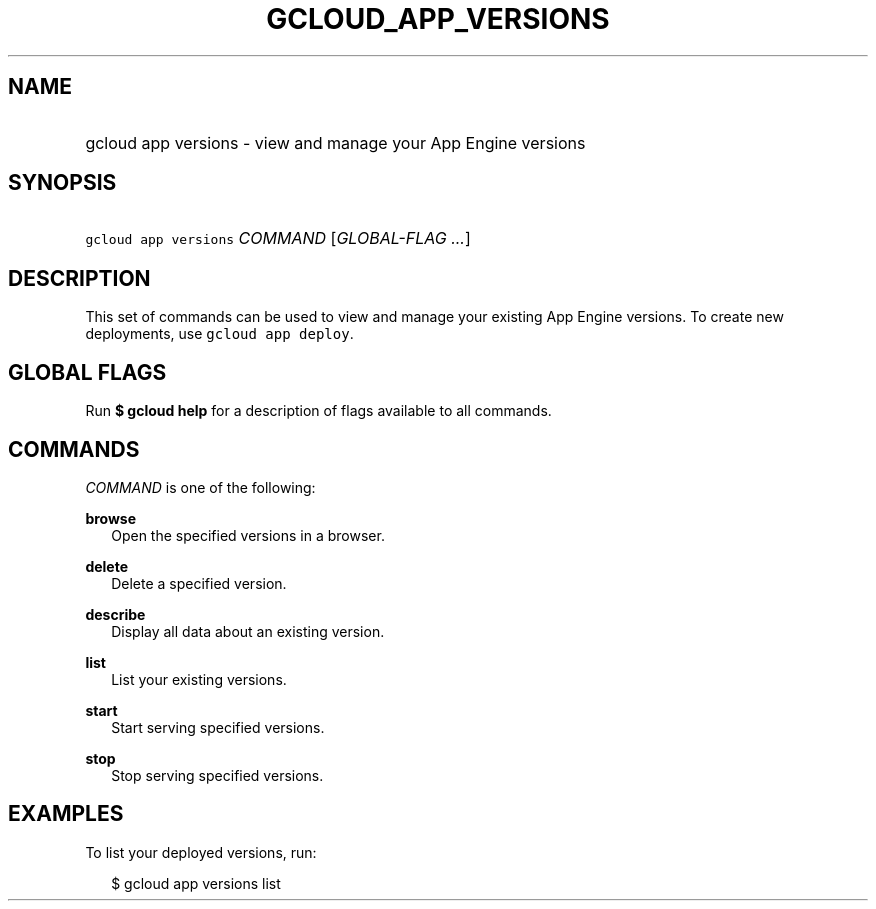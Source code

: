 
.TH "GCLOUD_APP_VERSIONS" 1



.SH "NAME"
.HP
gcloud app versions \- view and manage your App Engine versions



.SH "SYNOPSIS"
.HP
\f5gcloud app versions\fR \fICOMMAND\fR [\fIGLOBAL\-FLAG\ ...\fR]


.SH "DESCRIPTION"

This set of commands can be used to view and manage your existing App Engine
versions. To create new deployments, use \f5gcloud app deploy\fR.



.SH "GLOBAL FLAGS"

Run \fB$ gcloud help\fR for a description of flags available to all commands.



.SH "COMMANDS"

\f5\fICOMMAND\fR\fR is one of the following:

\fBbrowse\fR
.RS 2m
Open the specified versions in a browser.

.RE
\fBdelete\fR
.RS 2m
Delete a specified version.

.RE
\fBdescribe\fR
.RS 2m
Display all data about an existing version.

.RE
\fBlist\fR
.RS 2m
List your existing versions.

.RE
\fBstart\fR
.RS 2m
Start serving specified versions.

.RE
\fBstop\fR
.RS 2m
Stop serving specified versions.


.RE

.SH "EXAMPLES"

To list your deployed versions, run:

.RS 2m
$ gcloud app versions list
.RE
